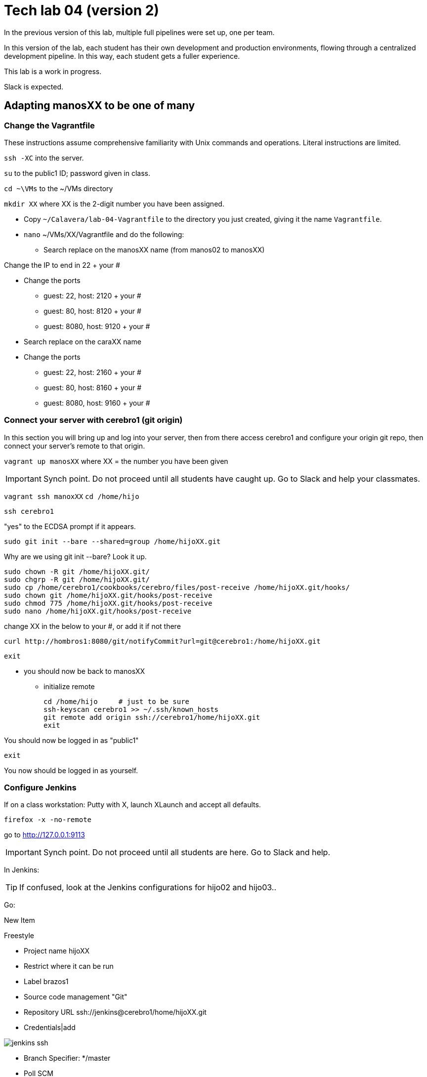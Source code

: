 = Tech lab 04 (version 2)

In the previous version of this lab, multiple full pipelines were set up, one per team.

In this version of the lab, each student has their own development and production environments, flowing through a centralized development pipeline. In this way, each student gets a fuller experience.

This lab is a work in progress.

Slack is expected.

== Adapting manosXX to be one of many

=== Change the Vagrantfile
These instructions assume comprehensive familiarity with Unix commands and operations. Literal instructions are limited.

`ssh -XC` into the server.

`su` to the public1 ID; password given in class.

`cd ~\VMs` to the ~/VMs directory

`mkdir XX` where XX is the 2-digit number you have been assigned.

* Copy `~/Calavera/lab-04-Vagrantfile` to the directory you just created, giving it the name `Vagrantfile`.

* `nano` ~/VMs/XX/Vagrantfile and do the following:
** Search replace on the manosXX name (from manos02 to manosXX)

Change the IP to end in 22 + your #

** Change the ports
*** guest: 22, host: 2120 + your #
*** guest: 80, host: 8120 + your #
*** guest: 8080, host: 9120 + your #

** Search replace on the caraXX name
** Change the ports
*** guest: 22, host: 2160 + your #
*** guest: 80, host: 8160 + your #
*** guest: 8080, host: 9160 + your #

=== Connect your server with cerebro1 (git origin)

In this section you will bring up and log into your server, then from there access cerebro1 and configure your origin git repo, then connect your server's remote to that origin.

`vagrant up manosXX` where XX = the number you have been given

IMPORTANT: Synch point. Do not proceed until all students have caught up. Go to Slack and help your classmates.

`vagrant ssh manoxXX`
`cd /home/hijo`

`ssh cerebro1`

"yes" to the ECDSA prompt if it appears.

`sudo git init --bare --shared=group /home/hijoXX.git`

Why are we using git init --bare? Look it up.

 sudo chown -R git /home/hijoXX.git/
 sudo chgrp -R git /home/hijoXX.git/
 sudo cp /home/cerebro1/cookbooks/cerebro/files/post-receive /home/hijoXX.git/hooks/
 sudo chown git /home/hijoXX.git/hooks/post-receive
 sudo chmod 775 /home/hijoXX.git/hooks/post-receive
 sudo nano /home/hijoXX.git/hooks/post-receive

change XX in the below to your #, or add it if not there

  curl http://hombros1:8080/git/notifyCommit?url=git@cerebro1:/home/hijoXX.git

 exit

* you should now be back to manosXX
** initialize remote

 cd /home/hijo     # just to be sure
 ssh-keyscan cerebro1 >> ~/.ssh/known_hosts
 git remote add origin ssh://cerebro1/home/hijoXX.git
 exit

You should now be logged in as "public1"

 exit

You now should be logged in as yourself.

=== Configure Jenkins

If on a class workstation: Putty with X, launch XLaunch and accept all defaults.

 firefox -x -no-remote

go to http://127.0.0.1:9113

IMPORTANT: Synch point. Do not proceed until all students are here. Go to Slack and help.



In Jenkins:

TIP: If confused, look at the Jenkins configurations for hijo02 and hijo03..

Go:

New Item

Freestyle

* Project name hijoXX
* Restrict where it can be run
* Label brazos1
* Source code management "Git"
* Repository URL ssh://jenkins@cerebro1/home/hijoXX.git
* Credentials|add

image::jenkins-ssh.png[]

* Branch Specifier: */master
* Poll SCM
* Generic Artifactory Integration
* Artifactory deployment server: http://espina1:8081/artifactory
* Target repository: ext-release-local (click Refresh Repositories)
* Published Artifacts:

**/target/*.jar=>hijoXX

**/target/web.xml=>hijoXX

* Capture and publish build info

* Build:
** Add build step
** Invoke Ant
** Targets: init compile test compress

* Save

* Close Firefox (to save load on server)

IMPORTANT: Synch point. Do not proceed until all students are here. Go to Slack and help.

=== Kick off pipeline

* Back to command line (log into seis664 again if needed)

* su public1

* cd ~/VMs/XX

* vagrant ssh manos03

From this point, I am not going to give you as many explicit commands.

Navigate to the /home/hijo directory. You can run `sudo ant` to make sure ant and Tomcat are running.

Now, let's push your local repo to cerebro.

 git push origin --mirror

Now, you should open a NEW terminal session, X-windows enabled, and go back into Jenkins. Also You can open a new tab in FireFox and go to http://127.0.0.1:7112/artifactory, login is "admin/password." Go to the Artifacts tab and open ext-release-local. Observe that you do not yet have a directory there.

On your manos instance, from /home/hijo, make a small change to  src/main/java/biz/calavera/MainServlet.java, just the message regarding the "skeleton application." You can change any words/letters within that string.

Then, after you've made the change, go:

 git add . -A
 git commit "my first commit"
 git push origin master

If all is well you should see something *like*:

....
[master 5de8bfc] my first commit
 1 file changed, 1 insertion(+), 1 deletion(-)
vagrant@manos03:/home/hijo$ git push origin master
Counting objects: 15, done.
Compressing objects: 100% (6/6), done.
Writing objects: 100% (8/8), 679 bytes | 0 bytes/s, done.
Total 8 (delta 1), reused 0 (delta 0)
remote:   % Total    % Received % Xferd  Average Speed   Time    Time     Time  Current
remote:                                  Dload  Upload   Total   Spent    Left  Speed
remote: 100   101  100   101    0     0   5619      0 --:--:-- --:--:-- --:--:--  5941
remote: Scheduled polling of hijo03
remote: No Git consumers using SCM API plugin for: git@cerebro1:/home/hijo03.git
To ssh://cerebro1/home/hijo03.git
   2c5e543..5de8bfc  master -> master
....

Refresh Artifactory. You should see that you have a directory. This is your production-ready package!

IMPORTANT: Synch point. Do not proceed until all students are here. Go to Slack and help.

=== Initialize CaraXX

This is deliberately challenging. Support each other on Slack.

In short, you need to create your own deployment recipe caraXX based on cara02.rb in /var/SEIS660/public1/Calavera/cookbooks/cara/recipes/. When we are done, that directory will have multiple caraXX.rb files.

* Update your Vagrantfile accordingly.

* vagrant up and test your application

== Use the pipeline

Make a change to your application and push it all the way through the pipeline. Post a screenshot to Slack of either Firefox or a curl invocation.
